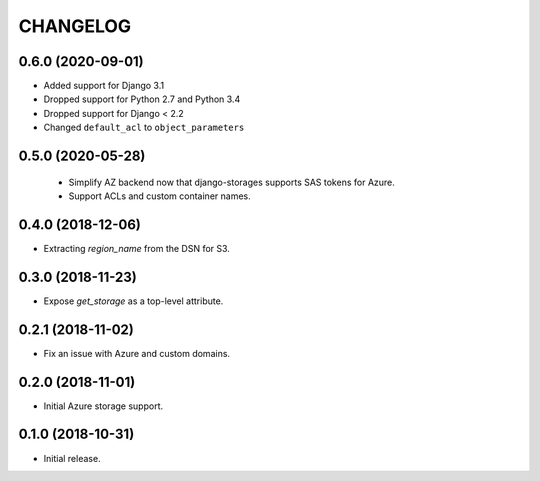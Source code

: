 =========
CHANGELOG
=========


0.6.0 (2020-09-01)
==================

* Added support for Django 3.1
* Dropped support for Python 2.7 and Python 3.4
* Dropped support for Django < 2.2
* Changed ``default_acl`` to ``object_parameters``


0.5.0 (2020-05-28)
==================

 * Simplify AZ backend now that django-storages supports SAS tokens for Azure.
 * Support ACLs and custom container names.


0.4.0 (2018-12-06)
==================

* Extracting `region_name` from the DSN for S3.


0.3.0 (2018-11-23)
==================

* Expose `get_storage` as a top-level attribute.


0.2.1 (2018-11-02)
==================

* Fix an issue with Azure and custom domains.


0.2.0 (2018-11-01)
==================

* Initial Azure storage support.


0.1.0 (2018-10-31)
==================

* Initial release.
